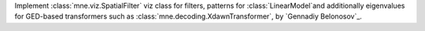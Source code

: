 Implement :class:`mne.viz.SpatialFilter` viz class for filters, 
patterns for :class:`LinearModel`and additionally 
eigenvalues for GED-based transformers such as 
:class:`mne.decoding.XdawnTransformer`, by `Gennadiy Belonosov`_.